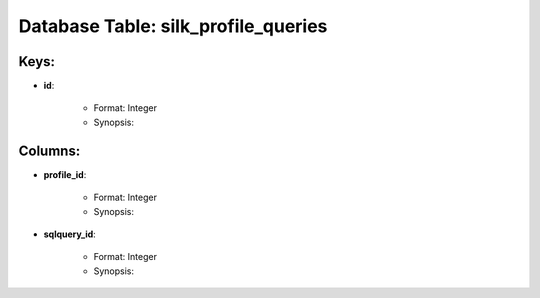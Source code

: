 .. File generated by /opt/cloudscheduler/utilities/schema_doc - DO NOT EDIT
..
.. To modify the contents of this file:
..   1. edit the template file ".../cloudscheduler/docs/schema_doc/tables/silk_profile_queries.rst"
..   2. run the utility ".../cloudscheduler/utilities/schema_doc"
..

Database Table: silk_profile_queries
====================================



Keys:
^^^^^^^^

* **id**:

   * Format: Integer
   * Synopsis:


Columns:
^^^^^^^^

* **profile_id**:

   * Format: Integer
   * Synopsis:

* **sqlquery_id**:

   * Format: Integer
   * Synopsis:

